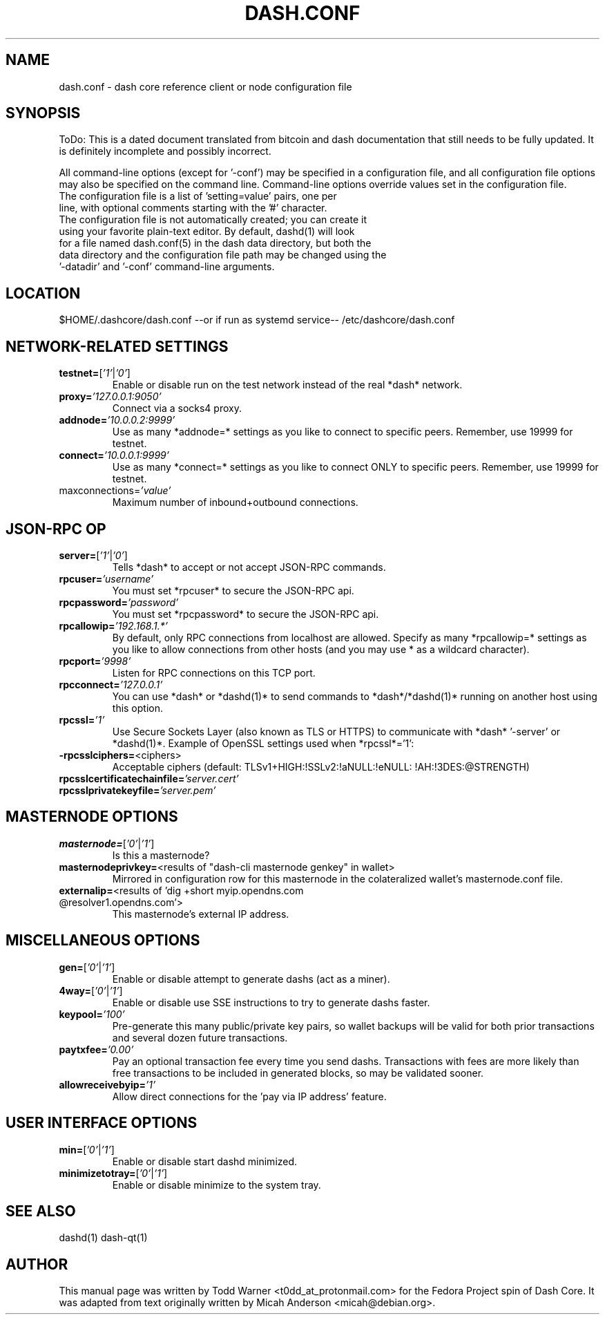 .TH DASH.CONF "5" "May 2018" "dash.conf"
.SH NAME
dash.conf \- dash core reference client or node configuration file
.SH SYNOPSIS
ToDo: This is a dated document translated from bitcoin and dash documentation that still needs to be fully updated. It is definitely incomplete and possibly incorrect.

All command-line options (except for '\-conf') may be specified in a configuration file, and all configuration file options may also be specified on the command line. Command-line options override values set in the configuration file.
.TP
The configuration file is a list of 'setting=value' pairs, one per line, with optional comments starting with the '#' character.
.TP
The configuration file is not automatically created; you can create it using your favorite plain-text editor. By default, dashd(1) will look for a file named dash.conf(5) in the dash data directory, but both the data directory and the configuration file path may be changed using the '\-datadir' and '\-conf' command-line arguments.
.SH LOCATION
$HOME/.dashcore/dash.conf --or if run as systemd service-- /etc/dashcore/dash.conf
.SH NETWORK-RELATED SETTINGS
.TP
.TP
\fBtestnet=\fR[\fI'1'\fR|\fI'0'\fR]
Enable or disable run on the test network instead of the real *dash* network.
.TP
\fBproxy=\fR\fI'127.0.0.1:9050'\fR
Connect via a socks4 proxy.
.TP
\fBaddnode=\fR\fI'10.0.0.2:9999'\fR
Use as many *addnode=* settings as you like to connect to specific peers. Remember, use 19999 for testnet.
.TP
\fBconnect=\fR\fI'10.0.0.1:9999'\fR
Use as many *connect=* settings as you like to connect ONLY to specific peers. Remember, use 19999 for testnet.
.TP
\fRmaxconnections=\fR\fI'value'\fR
Maximum number of inbound+outbound connections.
.SH JSON-RPC OP
.TP
\fBserver=\fR[\fI'1'\fR|\fI'0'\fR]
Tells *dash* to accept or not accept JSON-RPC commands.
.TP
\fBrpcuser=\fR\fI'username'\fR
You must set *rpcuser* to secure the JSON-RPC api.
.TP
\fBrpcpassword=\fR\fI'password'\fR
You must set *rpcpassword* to secure the JSON-RPC api.
.TP
\fBrpcallowip=\fR\fI'192.168.1.*'\fR
By default, only RPC connections from localhost are allowed. Specify as many *rpcallowip=* settings as you like to allow connections from other hosts (and you may use * as a wildcard character).
.TP
\fBrpcport=\fR\fI'9998'\fR
Listen for RPC connections on this TCP port.
.TP
\fBrpcconnect=\fR\fI'127.0.0.1'\fR
You can use *dash* or *dashd(1)* to send commands to *dash*/*dashd(1)* running on another host using this option.
.TP
\fBrpcssl=\fR\fI'1'\fR
Use Secure Sockets Layer (also known as TLS or HTTPS) to communicate with *dash* '\-server' or *dashd(1)*. Example of OpenSSL settings used when *rpcssl*='1':
.TP
\fB\-rpcsslciphers=\fR<ciphers>
Acceptable ciphers (default: TLSv1+HIGH:\:!SSLv2:\:!aNULL:\:!eNULL:\:!AH:\:!3DES:\:@STRENGTH)
.TP
\fBrpcsslcertificatechainfile=\fR\fI'server.cert'\fR
.TP
\fBrpcsslprivatekeyfile=\fR\fI'server.pem'\fR
.SH MASTERNODE OPTIONS
.TP
\fBmasternode=\fR[\fI'0'\fR|\fI'1'\fR]
Is this a masternode?
.TP
\fBmasternodeprivkey=\fR<results of "dash-cli masternode genkey" in wallet>\fR
Mirrored in configuration row for this masternode in the colateralized wallet's masternode.conf file.
.TP
\fBexternalip=\fR<results of 'dig +short myip.opendns.com @resolver1.opendns.com'>\fR
This masternode's external IP address.
.SH MISCELLANEOUS OPTIONS
.TP
\fBgen=\fR[\fI'0'\fR|\fI'1'\fR]
Enable or disable attempt to generate dashs (act as a miner).
.TP
\fB4way=\fR[\fI'0'\fR|\fI'1'\fR]
Enable or disable use SSE instructions to try to generate dashs faster.
.TP
\fBkeypool=\fR\fI'100'\fR
Pre-generate this many public/private key pairs, so wallet backups will be valid for both prior transactions and several dozen future transactions.
.TP
\fBpaytxfee=\fR\fI'0.00'\fR
Pay an optional transaction fee every time you send dashs. Transactions with fees are more likely than free transactions to be included in generated blocks, so may be validated sooner.
.TP
\fBallowreceivebyip=\fR\fI'1'\fR
Allow direct connections for the 'pay via IP address' feature.
.TP
.SH USER INTERFACE OPTIONS
.TP
\fBmin=\fR[\fI'0'\fR|\fI'1'\fR]
Enable or disable start dashd minimized.
.TP
\fBminimizetotray=\fR[\fI'0'\fR|\fI'1'\fR]
Enable or disable minimize to the system tray.
.SH "SEE ALSO"
dashd(1)
dash-qt(1)
.SH AUTHOR
This manual page was written by Todd Warner <t0dd_at_protonmail.com> for the Fedora Project spin of Dash Core. It was adapted from text originally written by Micah Anderson <micah@debian.org>.
